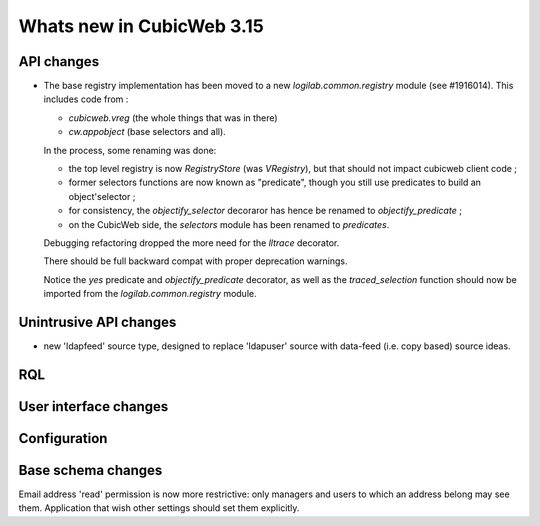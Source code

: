 Whats new in CubicWeb 3.15
==========================


API changes
-----------

* The base registry implementation has been moved to a new
  `logilab.common.registry` module (see #1916014). This includes code from :

  * `cubicweb.vreg` (the whole things that was in there)
  * `cw.appobject` (base selectors and all).

  In the process, some renaming was done:

  * the top level registry is now `RegistryStore` (was `VRegistry`), but that
    should not impact cubicweb client code ;

  * former selectors functions are now known as "predicate", though you still use
    predicates to build an object'selector ;

  * for consistency, the `objectify_selector` decoraror has hence be renamed to
    `objectify_predicate` ;

  * on the CubicWeb side, the `selectors` module has been renamed to
    `predicates`.

  Debugging refactoring dropped the more need for the `lltrace` decorator.

  There should be full backward compat with proper deprecation warnings.

  Notice the `yes` predicate and `objectify_predicate` decorator, as well as the
  `traced_selection` function should now be imported from the
  `logilab.common.registry` module.


Unintrusive API changes
-----------------------

* new 'ldapfeed' source type, designed to replace 'ldapuser' source with
  data-feed (i.e. copy based) source ideas.


RQL
---



User interface changes
----------------------



Configuration
-------------

Base schema changes
-------------------
Email address 'read' permission is now more restrictive: only managers and
users to which an address belong may see them. Application that wish other
settings should set them explicitly.

